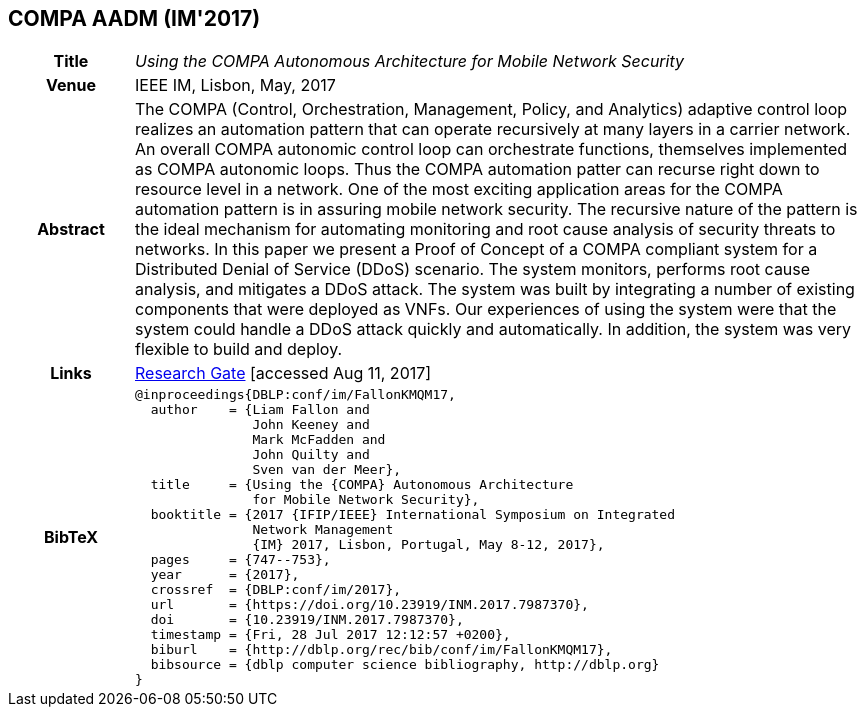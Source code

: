 == COMPA AADM (IM'2017)

[width="100%",cols="15%,90%"]
|===

h| Title
e| Using the COMPA Autonomous Architecture for Mobile Network Security

h| Venue
| IEEE IM, Lisbon, May, 2017

h| Abstract
| The COMPA (Control, Orchestration, Management, Policy, and Analytics) adaptive control loop realizes an automation pattern that can operate recursively at many layers in a carrier network. An overall COMPA autonomic control loop can orchestrate functions, themselves implemented as COMPA autonomic loops. Thus the COMPA automation patter can recurse right down to resource level in a network. One of the most exciting application areas for the COMPA automation pattern is in assuring mobile network security. The recursive nature of the pattern is the ideal mechanism for automating monitoring and root cause analysis of security threats to networks. In this paper we present a Proof of Concept of a COMPA compliant system for a Distributed Denial of Service (DDoS) scenario. The system monitors, performs root cause analysis, and mitigates a DDoS attack. The system was built by integrating a number of existing components that were deployed as VNFs. Our experiences of using the system were that the system could handle a DDoS attack quickly and automatically. In addition, the system was very flexible to build and deploy.

h| Links
| link:https://www.researchgate.net/publication/317014658_Using_the_COMPA_Autonomous_Architecture_for_Mobile_Network_Security[Research Gate] [accessed Aug 11, 2017]

h| BibTeX
a|
[source,bibtex]
----
@inproceedings{DBLP:conf/im/FallonKMQM17,
  author    = {Liam Fallon and
               John Keeney and
               Mark McFadden and
               John Quilty and
               Sven van der Meer},
  title     = {Using the {COMPA} Autonomous Architecture
               for Mobile Network Security},
  booktitle = {2017 {IFIP/IEEE} International Symposium on Integrated
               Network Management
               {IM} 2017, Lisbon, Portugal, May 8-12, 2017},
  pages     = {747--753},
  year      = {2017},
  crossref  = {DBLP:conf/im/2017},
  url       = {https://doi.org/10.23919/INM.2017.7987370},
  doi       = {10.23919/INM.2017.7987370},
  timestamp = {Fri, 28 Jul 2017 12:12:57 +0200},
  biburl    = {http://dblp.org/rec/bib/conf/im/FallonKMQM17},
  bibsource = {dblp computer science bibliography, http://dblp.org}
}
----

|===

